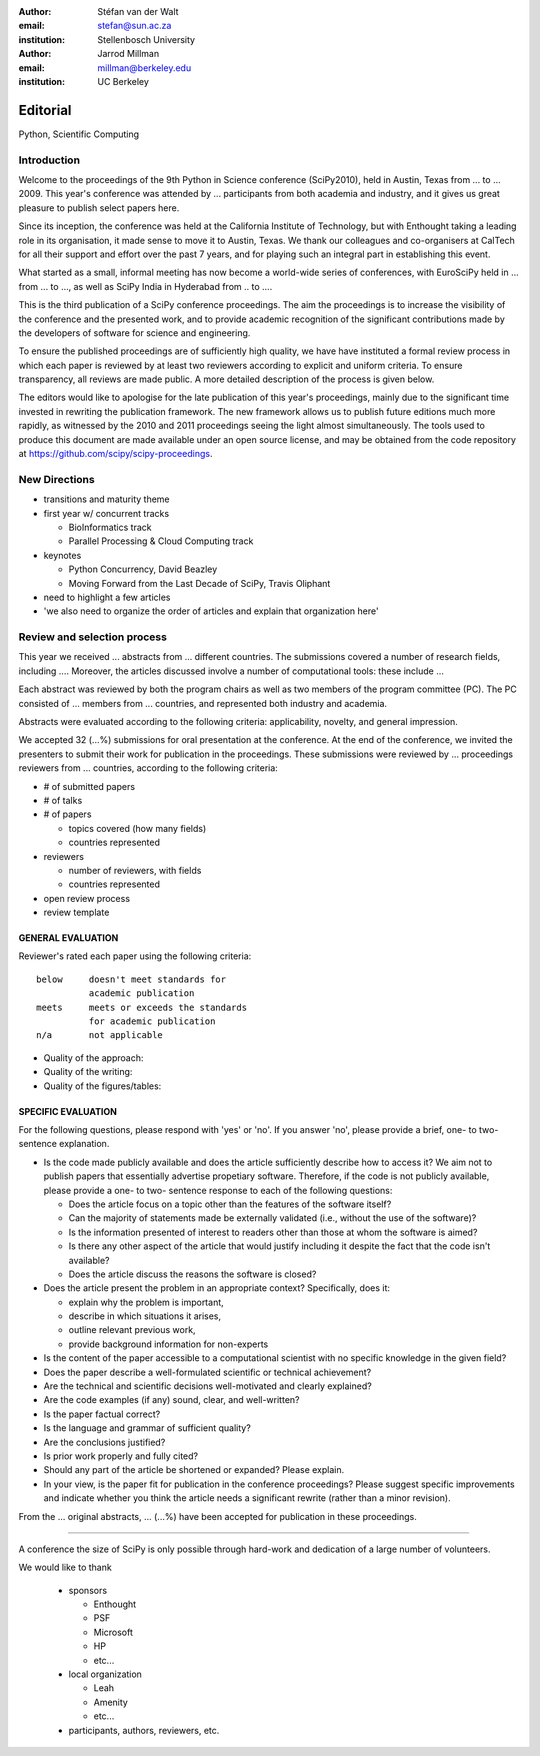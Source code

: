 :author: Stéfan van der Walt
:email: stefan@sun.ac.za
:institution: Stellenbosch University

:author: Jarrod Millman
:email: millman@berkeley.edu
:institution: UC Berkeley

---------
Editorial
---------

.. class:: keywords

    Python, Scientific Computing

Introduction
------------

Welcome to the proceedings of the 9th Python in Science conference
(SciPy2010), held in Austin, Texas from ... to ... 2009.  This year's
conference was attended by ... participants from both academia and
industry, and it gives us great pleasure to publish select papers
here.

Since its inception, the conference was held at the California
Institute of Technology, but with Enthought taking a leading role in
its organisation, it made sense to move it to Austin, Texas.  We thank
our colleagues and co-organisers at CalTech for all their support and
effort over the past 7 years, and for playing such an integral part in
establishing this event.

What started as a small, informal meeting has now become a world-wide
series of conferences, with EuroSciPy held in ... from ... to ..., as
well as SciPy India in Hyderabad from .. to ....

This is the third publication of a SciPy conference proceedings.  The
aim the proceedings is to increase the visibility of the conference
and the presented work, and to provide academic recognition of the
significant contributions made by the developers of software for
science and engineering.

To ensure the published proceedings are of sufficiently high quality,
we have have instituted a formal review process in which each paper is
reviewed by at least two reviewers according to explicit and uniform
criteria.  To ensure transparency, all reviews are made public. A more
detailed description of the process is given below.

The editors would like to apologise for the late publication of this
year's proceedings, mainly due to the significant time invested in
rewriting the publication framework.  The new framework allows us to
publish future editions much more rapidly, as witnessed by the 2010
and 2011 proceedings seeing the light almost simultaneously.  The
tools used to produce this document are made available under an open
source license, and may be obtained from the code repository at
`https://github.com/scipy/scipy-proceedings
</usr/share/doc/texlive-doc/latex/beamerposter/example.tex>`__.

New Directions
--------------

- transitions and maturity theme

- first year w/ concurrent tracks

  - BioInformatics track
  - Parallel Processing & Cloud Computing track

- keynotes

  - Python Concurrency, David Beazley
  - Moving Forward from the Last Decade of SciPy, Travis Oliphant

- need to highlight a few articles

- 'we also need to organize the order of articles and explain
  that organization here'

Review and selection process
----------------------------

This year we received ... abstracts from ... different countries. The
submissions covered a number of research fields, including ....
Moreover, the articles discussed involve a number of computational tools: these
include ...
 
Each abstract was reviewed by both the program chairs as well as
two members of the program committee (PC). The PC consisted of ...
members from ... countries, and represented both industry and academia.


Abstracts were evaluated according to the following criteria:
applicability, novelty, and general impression.

We accepted 32 (...%) submissions for oral presentation at the
conference. At the end of the conference, we invited the
presenters to submit their work for publication in the
proceedings. These submissions were reviewed by ... proceedings
reviewers from ... countries, according to the following criteria:

- # of submitted papers
- # of talks
- # of papers

  - topics covered (how many fields)
  - countries represented

- reviewers

  - number of reviewers, with fields
  - countries represented

- open review process
- review template

GENERAL EVALUATION
~~~~~~~~~~~~~~~~~~

Reviewer's rated each paper using the following criteria::

  below     doesn't meet standards for
            academic publication
  meets     meets or exceeds the standards
            for academic publication
  n/a       not applicable

- Quality of the approach:

- Quality of the writing:

- Quality of the figures/tables:


SPECIFIC EVALUATION
~~~~~~~~~~~~~~~~~~~

For the following questions, please respond with 'yes' or 'no'.  If you
answer 'no',  please provide a brief, one- to two-sentence explanation.

- Is the code made publicly available and does the article sufficiently
  describe how to access it?  We aim not to publish papers that essentially
  advertise propetiary software.  Therefore, if the code is not publicly
  available, please provide a one- to two- sentence response to each of the
  following questions: 

  - Does the article focus on a topic other than the features
    of the software itself?
  - Can the majority of statements made be externally validated
    (i.e., without the use of the software)?
  - Is the information presented of interest to readers other than
    those at whom the software is aimed?
  - Is there any other aspect of the article that would
    justify including it despite the fact that the code
    isn't available?
  - Does the article discuss the reasons the software is closed?
   
- Does the article present the problem in an appropriate context?
  Specifically, does it:
  
  - explain why the problem is important,
  - describe in which situations it arises,
  - outline relevant previous work, 
  - provide background information for non-experts 

- Is the content of the paper accessible to a computational scientist
  with no specific knowledge in the given field?

- Does the paper describe a well-formulated scientific or technical
  achievement?

- Are the technical and scientific decisions well-motivated and
  clearly explained?

- Are the code examples (if any) sound, clear, and well-written?

- Is the paper factual correct?

- Is the language and grammar of sufficient quality?

- Are the conclusions justified?

- Is prior work properly and fully cited?

- Should any part of the article be shortened or expanded? Please explain.

- In your view, is the paper fit for publication in the conference proceedings?
  Please suggest specific improvements and indicate whether you think the
  article needs a significant rewrite (rather than a minor revision).
 
From the ... original abstracts, ... (...%) have been accepted for publication
in these proceedings.

----------

A conference the size of SciPy is only possible through hard-work and dedication
of a large number of volunteers.

We would like to thank

  - sponsors
  
    - Enthought
    - PSF
    - Microsoft
    - HP
    - etc...
  
  - local organization
  
    - Leah
    - Amenity
    - etc...

  - participants, authors, reviewers, etc.
